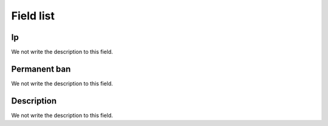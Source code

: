 .. _firewall-menu-list:

**********
Field list
**********



.. _firewall-ip:

Ip
""

We not write the description to this field.




.. _firewall-actio:

Permanent ban
"""""""""""""

We not write the description to this field.




.. _firewall-description:

Description
"""""""""""

We not write the description to this field.



